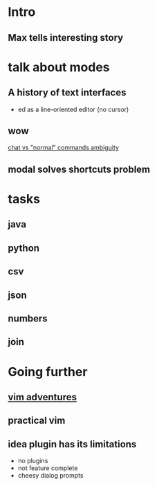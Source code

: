 * Intro
** Max tells interesting story
* talk about modes
** A history of text interfaces
   - ed as a line-oriented editor (no cursor)
** wow
   [[file:wow.jpg][chat vs "normal" commands ambiguity]]

** modal solves shortcuts problem
* tasks
** java
** python
** csv
** json
** numbers
** join
* Going further
** [[http://vim-adventures.com][vim adventures]]
** practical vim
** idea plugin has its limitations
  - no plugins
  - not feature complete
  - cheesy dialog prompts
